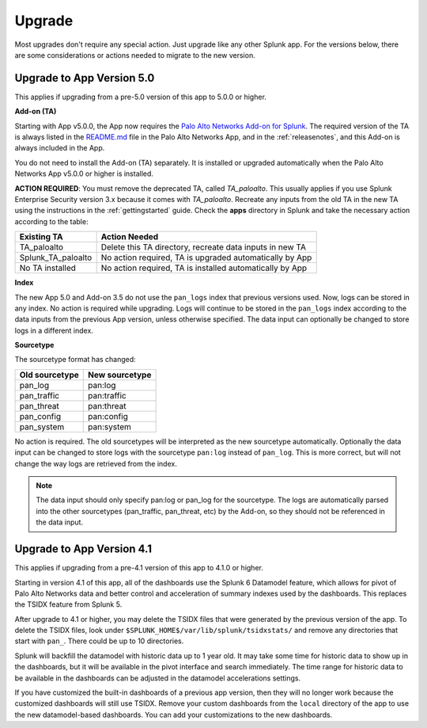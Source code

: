 .. _upgrade:

Upgrade
=======

Most upgrades don't require any special action. Just upgrade like any other
Splunk app. For the versions below, there are some considerations or
actions needed to migrate to the new version.

Upgrade to App Version 5.0
--------------------------

This applies if upgrading from a pre-5.0 version of this app to 5.0.0 or higher.


**Add-on (TA)**

Starting with App v5.0.0, the App now requires the `Palo Alto Networks Add-on
for Splunk`_. The required version of the TA is always listed in the
`README.md`_ file in the Palo Alto Networks App, and in the :ref:`releasenotes`,
and this Add-on is always included in the App.

You do not need to install the Add-on (TA) separately. It is installed or
upgraded automatically when the Palo Alto Networks App v5.0.0 or higher is
installed.

**ACTION REQUIRED**: You must remove the deprecated TA, called `TA_paloalto`.
This usually applies if you use Splunk Enterprise Security version 3.x because
it comes with `TA_paloalto`. Recreate any inputs from the old TA in the new TA
using the instructions in the :ref:`gettingstarted` guide. Check the **apps**
directory in Splunk and take the necessary action according to the table:

==================  ========================================================
Existing TA         Action Needed
==================  ========================================================
TA_paloalto         Delete this TA directory, recreate data inputs in new TA
Splunk_TA_paloalto  No action required, TA is upgraded automatically by App
No TA installed     No action required, TA is installed automatically by App
==================  ========================================================

.. _Palo Alto Networks Add-on for Splunk:
   https://splunkbase.splunk.com/app/2757
.. _README.md:
   https://github.com/PaloAltoNetworks-BD/SplunkforPaloAltoNetworks/blob/master/README.md

**Index**

The new App 5.0 and Add-on 3.5 do not use the ``pan_logs`` index that previous
versions used. Now, logs can be stored in any index. No action is required
while upgrading. Logs will continue to be stored in the ``pan_logs`` index
according to the data inputs from the previous App version, unless otherwise
specified.  The data input can optionally be changed to store logs in a
different index.

**Sourcetype**

The sourcetype format has changed:

==============   ==============
Old sourcetype   New sourcetype
==============   ==============
pan_log          pan:log
pan_traffic      pan:traffic
pan_threat       pan:threat
pan_config       pan:config
pan_system       pan:system
==============   ==============

No action is required. The old sourcetypes will be interpreted as the new
sourcetype automatically. Optionally the data input can be changed to store
logs with the sourcetype ``pan:log`` instead of ``pan_log``. This is more
correct, but will not change the way logs are retrieved from the index.

.. note:: The data input should only specify pan:log or pan_log for the
   sourcetype. The logs are automatically parsed into the other sourcetypes
   (pan_traffic, pan_threat, etc) by the Add-on, so they should not be
   referenced in the data input.


Upgrade to App Version 4.1
--------------------------

This applies if upgrading from a pre-4.1 version of this app to 4.1.0 or higher.

Starting in version 4.1 of this app, all of the dashboards use the Splunk 6
Datamodel feature, which allows for pivot of Palo Alto Networks data and
better control and acceleration of summary indexes used by the dashboards.
This replaces the TSIDX feature from Splunk 5.

After upgrade to 4.1 or higher, you may delete the TSIDX files that were
generated by the previous version of the app.  To delete the TSIDX files,
look under ``$SPLUNK_HOME$/var/lib/splunk/tsidxstats/`` and remove any
directories that start with ``pan_``.  There could be up to 10 directories.

Splunk will backfill the datamodel with historic data up to 1 year old.  It
may take some time for historic data to show up in the dashboards, but it
will be available in the pivot interface and search immediately.  The time
range for historic data to be available in the dashboards can be adjusted
in the datamodel accelerations settings.

If you have customized the built-in dashboards of a previous app version,
then they will no longer work because the customized dashboards will still
use TSIDX.  Remove your custom dashboards from the ``local`` directory of the
app to use the new datamodel-based dashboards.  You can add your
customizations to the new dashboards.
